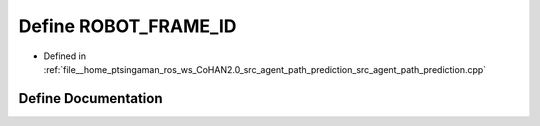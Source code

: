 .. _exhale_define_agent__path__prediction_8cpp_1ab68760c2385d64dcd75083f587cb32f2:

Define ROBOT_FRAME_ID
=====================

- Defined in :ref:`file__home_ptsingaman_ros_ws_CoHAN2.0_src_agent_path_prediction_src_agent_path_prediction.cpp`


Define Documentation
--------------------


.. doxygendefine:: ROBOT_FRAME_ID
   :project: CoHAN2.0